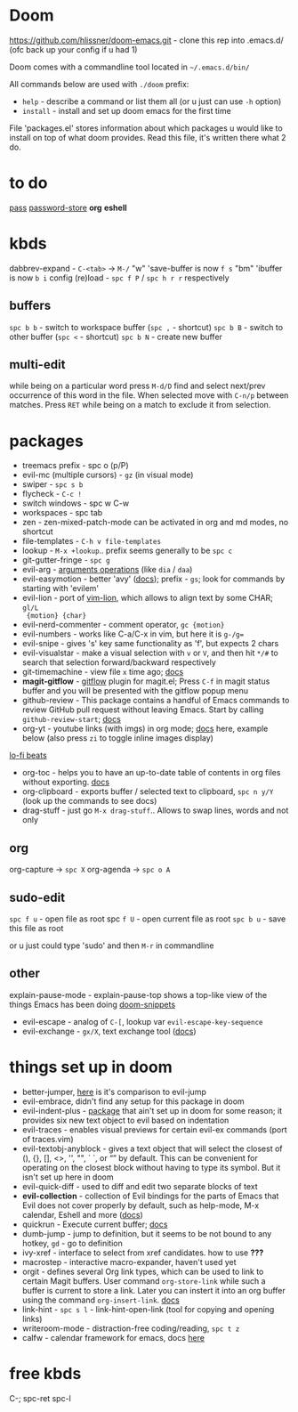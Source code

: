 * Doom
https://github.com/hlissner/doom-emacs.git - clone this rep into .emacs.d/ (ofc back up your config if u
had 1)

Doom comes with a commandline tool located in ~~/.emacs.d/bin/~

All commands below are used with ~./doom~ prefix:

- ~help~ - describe a command or list them all (or u just can use ~-h~ option)
- ~install~ - install and set up doom emacs for the first time

File 'packages.el' stores information about which packages u would like to install on top of what doom
provides. Read this file, it's written there what 2 do.

* to do
[[https://www.passwordstore.org][pass]]
[[https://github.com/zakkak/emacs-password-store][password-store]]
*org*
*eshell*

* kbds
dabbrev-expand - ~C-<tab>~ -> ~M-/~
"w" 'save-buffer is now ~f s~
"bm" 'ibuffer is now ~b i~
config (re)load - ~spc f P~ / ~spc h r r~ respectively

** buffers
~spc b b~ - switch to workspace buffer (~spc ,~ - shortcut)
~spc b B~ - switch to other buffer (~spc <~ - shortcut)
~spc b N~ - create new buffer

** multi-edit
while being on a particular word press ~M-d/D~ find and select next/prev occurrence of this word in the file.
When selected move with ~C-n/p~ between matches. Press ~RET~ while being on a match to exclude it from selection.

* packages
- treemacs prefix - spc o (p/P)
- evil-mc (multiple cursors) - ~gz~ (in visual mode)
- swiper - ~spc s b~
- flycheck - ~C-c !~
- switch windows - spc w C-w 
- workspaces - spc tab
- zen - zen-mixed-patch-mode can be activated in org and md modes, no shortcut
- file-templates - ~C-h v file-templates~
- lookup - ~M-x +lookup~.. prefix seems generally to be ~spc c~
- git-gutter-fringe - ~spc g~
- evil-arg - [[https://github.com/wcsmith/evil-args#functionality][arguments operations]] (like ~dia~ / ~daa~)
- evil-easymotion - better 'avy' ([[https://github.com/PythonNut/evil-easymotion][docs]]); prefix - ~gs~; look for commands by
  starting with 'evilem'
- evil-lion - port of [[https://github.com/tommcdo/vim-lion][vim-lion]], which allows to align text by some CHAR; ~gl/L
  {motion} {char}~
- evil-nerd-commenter - comment operator, ~gc {motion}~
- evil-numbers - works like C-a/C-x in vim, but here it is ~g-/g=~
- evil-snipe - gives 's' key same functionality as 'f', but expects 2 chars
- evil-visualstar - make a visual selection with ~v~ or ~V~, and then hit ~*/#~ to
  search that selection forward/backward respectively
- git-timemachine - view file =x= time ago; [[https://github.com/emacsmirror/git-timemachine][docs]]
- *magit-gitflow* - [[https://github.com/petervanderdoes/gitflow-avh][gitflow]] plugin for magit.el; Press ~C-f~ in magit status buffer
  and you will be presented with the gitflow popup menu
- github-review - This package contains a handful of Emacs commands to review
  GitHub pull request without leaving Emacs. Start by calling ~github-review-start~; [[https://github.com/charignon/github-review][docs]]
- org-yt - youtube links (with imgs) in org mode; [[https://github.com/TobiasZawada/org-yt][docs]] here, example below (also
  press ~zi~ to toggle inline images display)

[[yt:o9Phw-cJqBQ][lo-fi beats]]

- org-toc - helps you to have an up-to-date table of contents in org files
  without exporting. [[https://github.com/snosov1/toc-org#use][docs]]
- org-clipboard - exports buffer / selected text to clipboard, ~spc n y/Y~ (look
  up the commands to see docs)
- drag-stuff - just go ~M-x drag-stuff~.. Allows to swap lines, words and not only

** org
org-capture -> ~spc X~
org-agenda -> ~spc o A~

** sudo-edit
~spc f u~ - open file as root spc
~f U~ - open current file as root
~spc b u~ - save this file as root

or u just could type 'sudo' and then ~M-r~ in commandline

** other
explain-pause-mode - explain-pause-top shows a top-like view of the things Emacs has been doing [[https://github.com/hlissner/doom-snippets][doom-snippets]]
- evil-escape - analog of ~C-[~, lookup var =evil-escape-key-sequence=
- evil-exchange - ~gx/X~, text exchange tool ([[https://github.com/Dewdrops/evil-exchange][docs]])

* things set up in doom
- better-jumper, [[https://github.com/gilbertw1/better-jumper#comparison-with-evil-jump][here]] is it's comparison to evil-jump
- evil-embrace, didn't find any setup for this package in doom
- evil-indent-plus - [[https://github.com/TheBB/evil-indent-plus][package]] that ain't set up in doom for some reason; it
  provides six new text object to evil based on indentation
- evil-traces - enables visual previews for certain evil-ex commands (port of traces.vim)
- evil-textobj-anyblock - gives a text object that will select the closest of
  (), {}, [], <>, '', "", ` `, or “” by default. This can be convenient for operating on the closest block
  without having to type its symbol. But it isn't set up here in doom
- evil-quick-diff - used to diff and edit two separate blocks of text
- *evil-collection* - collection of Evil bindings for the parts of Emacs that Evil
  does not cover properly by default, such as help-mode, M-x calendar, Eshell and more ([[https://github.com/emacs-evil/evil-collection][docs]])
- quickrun - Execute current buffer; [[https://github.com/emacsorphanage/quickrun][docs]]
- dumb-jump - jump to definition, but it seems to be not bound to any hotkey,
  ~gd~ - go to definition
- ivy-xref - interface to select from xref candidates. how to use *???*
- macrostep - interactive macro-expander, haven't used yet
- orgit - defines several Org link types, which can be used to link to certain
  Magit buffers. User command ~org-store-link~ while such a buffer is current to store a link. Later you can
  instert it into an org buffer using the command ~org-insert-link~. [[https://github.com/magit/orgit][docs]]
- link-hint - ~spc s l~ - link-hint-open-link (tool for copying and opening links)
- writeroom-mode - distraction-free coding/reading, ~spc t z~
- calfw - calendar framework for emacs, docs [[https://github.com/kiwanami/emacs-calfw][here]]

* free kbds
C-; spc-ret spc-l
